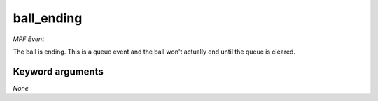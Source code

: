 ball_ending
===========

*MPF Event*

The ball is ending. This is a queue event and the ball won't
actually end until the queue is cleared.


Keyword arguments
-----------------

*None*
